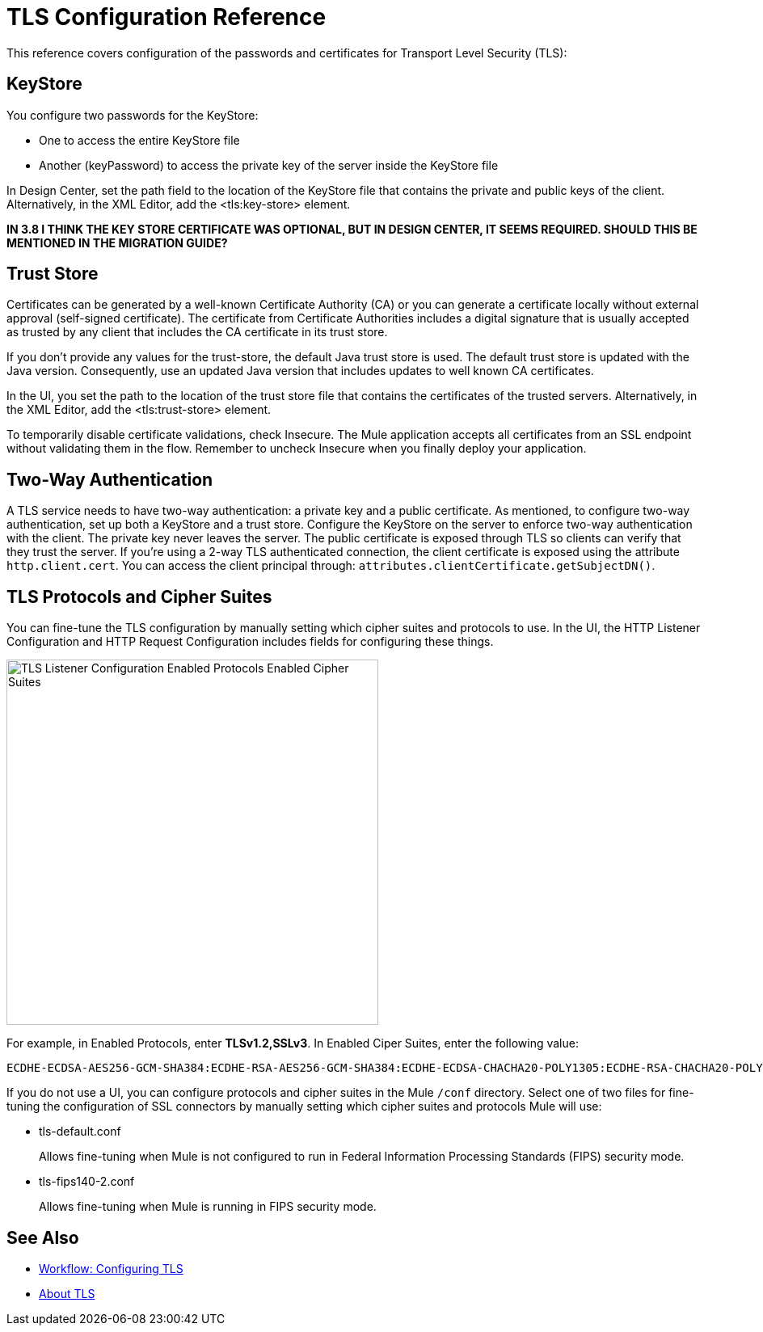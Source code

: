 = TLS Configuration Reference

This reference covers configuration of the passwords and certificates for Transport Level Security (TLS):

== KeyStore 

You configure two passwords for the KeyStore: 

* One to access the entire KeyStore file
* Another (keyPassword) to access the private key of the server inside the KeyStore file

In Design Center, set the path field to the location of the KeyStore file that contains the private and public keys of the client. Alternatively, in the XML Editor, add the <tls:key-store> element.

**IN 3.8 I THINK THE KEY STORE CERTIFICATE WAS OPTIONAL, BUT IN DESIGN CENTER, IT SEEMS REQUIRED. SHOULD THIS BE MENTIONED IN THE MIGRATION GUIDE?**

== Trust Store 

Certificates can be generated by a well-known Certificate Authority (CA) or you can generate a certificate locally without external approval (self-signed certificate). The certificate from Certificate Authorities includes a digital signature that is usually accepted as trusted by any client that includes the CA certificate in its trust store. 

If you don’t provide any values for the trust-store, the default Java trust store is used. The default trust store is updated with the Java version. Consequently, use an updated Java version that includes updates to well known CA certificates.

In the UI, you set the path to the location of the trust store file that contains the certificates of the trusted servers. Alternatively, in the XML Editor, add the <tls:trust-store> element. 

To temporarily disable certificate validations, check Insecure. The Mule application accepts all certificates from an SSL endpoint without validating them in the flow. Remember to uncheck Insecure when you finally deploy your application.

== Two-Way Authentication 

A TLS service needs to have two-way authentication: a private key and a public certificate. As mentioned, to configure two-way authentication, set up both a KeyStore and a trust store. Configure the KeyStore on the server to enforce two-way authentication with the client. The private key never leaves the server. The public certificate is exposed through TLS so clients can verify that they trust the server. If you're using a 2-way TLS authenticated connection, the client certificate is exposed using the attribute `http.client.cert`. You can access the client principal through: `attributes.clientCertificate.getSubjectDN()`.


== TLS Protocols and Cipher Suites

You can fine-tune the TLS configuration by manually setting which cipher suites and protocols to use. In the UI, the HTTP Listener Configuration and HTTP Request Configuration includes fields for configuring these things.

image::tls-protocols-cipher-suites.png[TLS Listener Configuration Enabled Protocols Enabled Cipher Suites,height=452,width=460]

For example, in Enabled Protocols, enter *TLSv1.2,SSLv3*. In Enabled Ciper Suites, enter the following value:

----
ECDHE-ECDSA-AES256-GCM-SHA384:ECDHE-RSA-AES256-GCM-SHA384:ECDHE-ECDSA-CHACHA20-POLY1305:ECDHE-RSA-CHACHA20-POLY1305:ECDHE-ECDSA-AES128-GCM-SHA256:ECDHE-RSA-AES128-GCM-SHA256:ECDHE-ECDSA-AES256-SHA384:ECDHE-RSA-AES256-SHA384:ECDHE-ECDSA-AES128-SHA256:ECDHE-RSA-AES128-SHA256
----

If you do not use a UI, you can configure protocols and cipher suites in the Mule `/conf` directory. Select one of two files for fine-tuning the configuration of SSL connectors by manually setting which cipher suites and protocols Mule will use:

* tls-default.conf 
+
Allows fine-tuning when Mule is not configured to run in Federal Information Processing Standards (FIPS) security mode.
+
* tls-fips140-2.conf
+
Allows fine-tuning when Mule is running in FIPS security mode.

== See Also

* link:/connectors/common-workflow-conf-tls[Workflow: Configuring TLS]
* link:/connectors/common-about-tls[About TLS]